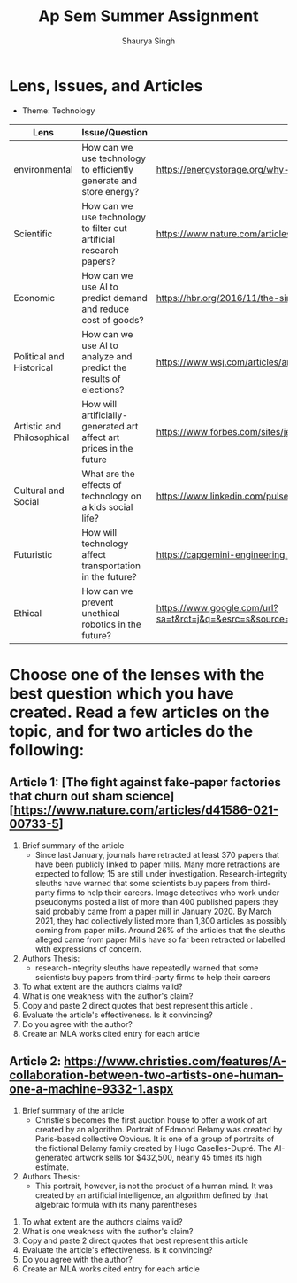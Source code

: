 #+title: Ap Sem Summer Assignment
#+author: Shaurya Singh
#+startup: preview
#+startup: fold
#+options: toc:2

* Lens, Issues, and Articles
- Theme: Technology
#+attr_latex: :environment longtable :align |p{2.5cm}|p{6.5cm}|p{1cm}|
|----------------------------+---------------------------------------------------------------------+-----------------------------------------------------------------------------------------------------------------------------------------------------------------------------------------------------------------------------------------------------|
| Lens                       | Issue/Question                                                      | Article                                                                                                                                                                                                                                             |
|----------------------------+---------------------------------------------------------------------+-----------------------------------------------------------------------------------------------------------------------------------------------------------------------------------------------------------------------------------------------------|
| environmental              | How can we use technology to efficiently generate and store energy? | https://energystorage.org/why-energy-storage/technologies/                                                                                                                                                                                          |
|----------------------------+---------------------------------------------------------------------+-----------------------------------------------------------------------------------------------------------------------------------------------------------------------------------------------------------------------------------------------------|
| Scientific                 | How can we use technology to filter out artificial research papers? | https://www.nature.com/articles/d41586-021-00733-5                                                                                                                                                                                                  |
|----------------------------+---------------------------------------------------------------------+-----------------------------------------------------------------------------------------------------------------------------------------------------------------------------------------------------------------------------------------------------|
| Economic                   | How can we use AI to predict demand and reduce cost of goods?       | https://hbr.org/2016/11/the-simple-economics-of-machine-intelligence                                                                                                                                                                                |
|----------------------------+---------------------------------------------------------------------+-----------------------------------------------------------------------------------------------------------------------------------------------------------------------------------------------------------------------------------------------------|
| Political and Historical   | How can we use AI to analyze and predict the results of elections?  | https://www.wsj.com/articles/artificial-intelligence-shows-potential-to-gauge-voter-sentiment-11604704009                                                                                                                                           |
|----------------------------+---------------------------------------------------------------------+-----------------------------------------------------------------------------------------------------------------------------------------------------------------------------------------------------------------------------------------------------|
| Artistic and Philosophical | How will artificially-generated art affect art prices in the future | https://www.forbes.com/sites/jessedamiani/2020/09/21/in-this-exhibition-an-ai-dreams-up-imaginary-artworks-that-artist-alexander-reben-then-creates-irl/?sh=6c0d29e732e6                                                                            |
|----------------------------+---------------------------------------------------------------------+-----------------------------------------------------------------------------------------------------------------------------------------------------------------------------------------------------------------------------------------------------|
| Cultural and Social        | What are the effects of technology on a kids social life?           | https://www.linkedin.com/pulse/impacts-technology-culture-tradition-social-values-ashes-niroula                                                                                                                                                     |
|----------------------------+---------------------------------------------------------------------+-----------------------------------------------------------------------------------------------------------------------------------------------------------------------------------------------------------------------------------------------------|
| Futuristic                 | How will technology affect transportation in the future?            | https://capgemini-engineering.com/us/en/insight/how-technologies-will-change-the-future-of-transport/                                                                                                                                               |
|----------------------------+---------------------------------------------------------------------+-----------------------------------------------------------------------------------------------------------------------------------------------------------------------------------------------------------------------------------------------------|
| Ethical                    | How can we prevent unethical robotics in the future?                | https://www.google.com/url?sa=t&rct=j&q=&esrc=s&source=web&cd=&cad=rja&uact=8&ved=2ahUKEwiq9c2RgKLyAhWTRjABHVk1BYMQFnoECAgQAQ&url=https%3A%2F%2Fwww.frontiersin.org%2Farticles%2F10.3389%2Ffrobt.2017.00075%2Ffull&usg=AOvVaw2guSvyvgU4OWgLh_aLAxnQ |
|----------------------------+---------------------------------------------------------------------+-----------------------------------------------------------------------------------------------------------------------------------------------------------------------------------------------------------------------------------------------------|

* Choose one of the lenses with the best question which you have created. Read a few articles on the topic, and for two articles do the following:
** Article 1: [The fight against fake-paper factories that churn out sham science][https://www.nature.com/articles/d41586-021-00733-5]
1. Brief summary of the article
   - Since last January, journals have retracted at least 370 papers that have
     been publicly linked to paper mills. Many more retractions are expected to
     follow; 15 are still under investigation. Research-integrity sleuths have
     warned that some scientists buy papers from third-party firms to help their
     careers. Image detectives who work under pseudonyms posted a list of more
     than 400 published papers they said probably came from a paper mill in
     January 2020. By March 2021, they had collectively listed more than 1,300
     articles as possibly coming from paper mills. Around 26% of the articles
     that the sleuths alleged came from paper Mills have so far been retracted
     or labelled with expressions of concern.

2. Authors Thesis:
   - research-integrity sleuths have repeatedly warned that some scientists buy
     papers from third-party firms to help their careers

3. To what extent are the authors claims valid?
4. What is one weakness with the author's claim?
5. Copy and paste 2 direct quotes that best represent this article .
6. Evaluate the article's effectiveness. Is it convincing?
7. Do you agree with the author?
8. Create an MLA works cited entry for each article

** Article 2:  https://www.christies.com/features/A-collaboration-between-two-artists-one-human-one-a-machine-9332-1.aspx
 1. Brief summary of the article
    - Christie's becomes the first auction house to offer a work of art created by an algorithm. Portrait of Edmond Belamy was created by Paris-based
      collective Obvious. It is one of a group of portraits of the fictional
      Belamy family created by Hugo Caselles-Dupré. The AI-generated artwork
      sells for $432,500, nearly 45 times its high estimate.

 2. Authors Thesis:
    - This portrait, however, is not the product of a human mind. It was created by an artificial intelligence, an algorithm defined by that algebraic formula with its many parentheses

3. To what extent are the authors claims valid?
4. What is one weakness with the author's claim?
5. Copy and paste 2 direct quotes that best represent this article
6. Evaluate the article's effectiveness. Is it convincing?
7. Do you agree with the author?
8. Create an MLA works cited entry for each article
